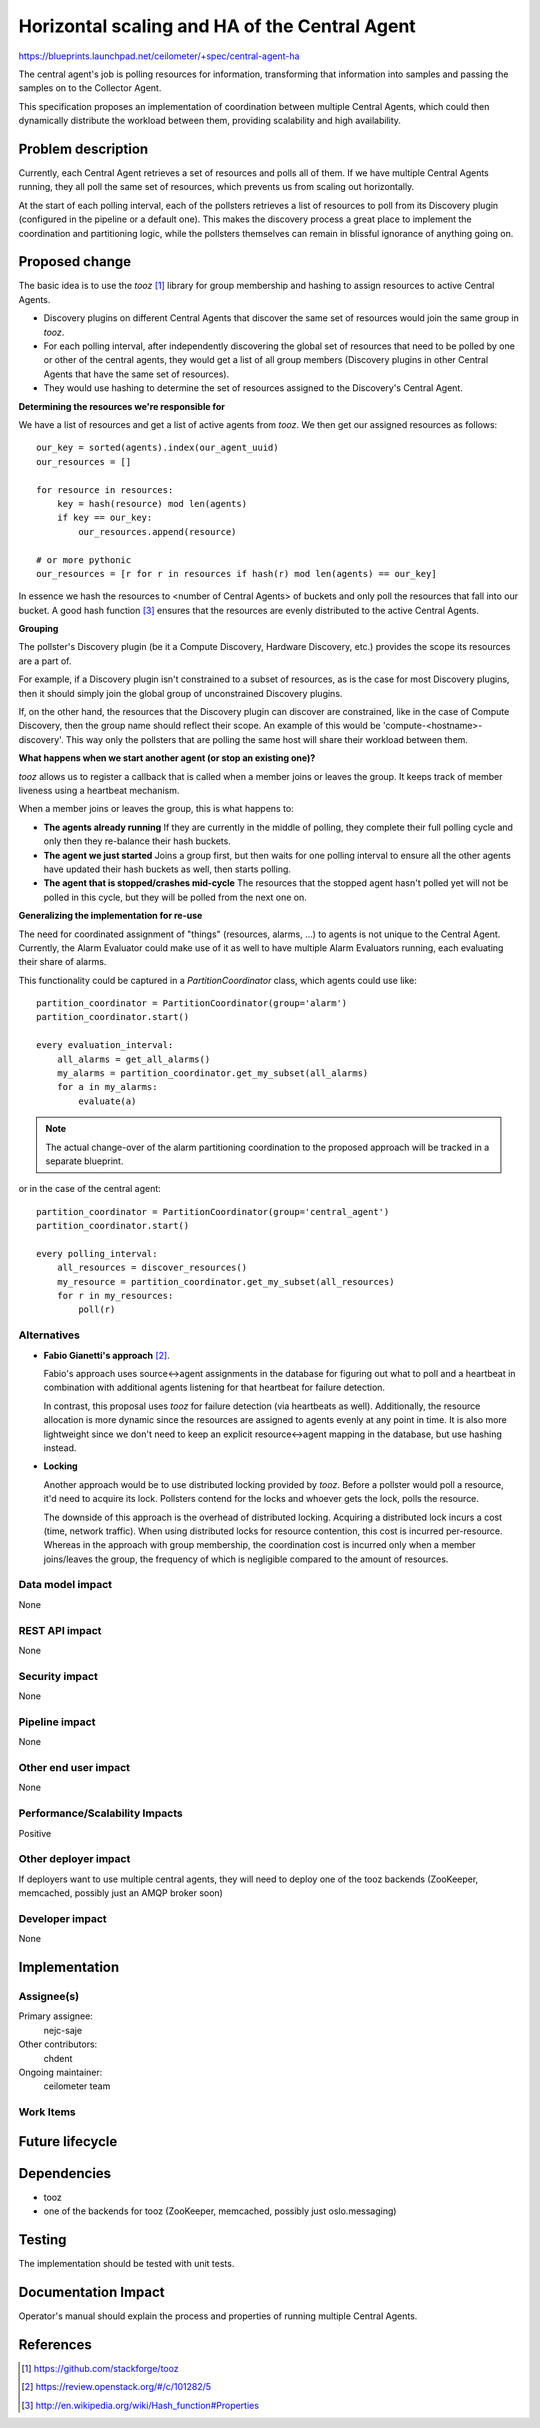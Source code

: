 ..
 This work is licensed under a Creative Commons Attribution 3.0 Unported
 License.

 http://creativecommons.org/licenses/by/3.0/legalcode

==============================================
Horizontal scaling and HA of the Central Agent
==============================================

https://blueprints.launchpad.net/ceilometer/+spec/central-agent-ha

The central agent's job is polling resources for information, transforming that
information into samples and passing the samples on to the Collector Agent.

This specification proposes an implementation of coordination between multiple
Central Agents, which could then dynamically distribute the workload between
them, providing scalability and high availability.

Problem description
===================

Currently, each Central Agent retrieves a set of resources and polls all of
them. If we have multiple Central Agents running, they all poll the same set
of resources, which prevents us from scaling out horizontally.

At the start of each polling interval, each of the pollsters retrieves a list
of resources to poll from its Discovery plugin (configured in the pipeline
or a default one). This makes the discovery process a great place to implement
the coordination and partitioning logic, while the pollsters themselves can
remain in blissful ignorance of anything going on.

Proposed change
===============

The basic idea is to use the *tooz* [1]_ library for group membership and
hashing to assign resources to active Central Agents.

* Discovery plugins on different Central Agents that discover the same set of
  resources would join the same group in *tooz*.
* For each polling interval, after independently discovering the global set of
  resources that need to be polled by one or other of the central agents,
  they would get a list of all group members (Discovery plugins in other
  Central Agents that have the same set of resources).
* They would use hashing to determine the set of resources assigned to the
  Discovery's Central Agent.

**Determining the resources we're responsible for**

We have a list of resources and get a list of active agents from *tooz*. We
then get our assigned resources as follows::

    our_key = sorted(agents).index(our_agent_uuid)
    our_resources = []

    for resource in resources:
        key = hash(resource) mod len(agents)
        if key == our_key:
            our_resources.append(resource)

    # or more pythonic
    our_resources = [r for r in resources if hash(r) mod len(agents) == our_key]

In essence we hash the resources to <number of Central Agents> of buckets and
only poll the resources that fall into our bucket. A good hash function
[3]_ ensures that the resources are evenly distributed to the active Central
Agents.

**Grouping**

The pollster's Discovery plugin (be it a Compute Discovery, Hardware Discovery,
etc.) provides the scope its resources are a part of.

For example, if a Discovery plugin isn't constrained to a subset of
resources, as is the case for most Discovery plugins, then it should simply
join the global group of unconstrained Discovery plugins.

If, on the other hand, the resources that the Discovery plugin can discover
are constrained, like in the case of Compute Discovery, then the group name
should reflect their scope. An example of this would be
'compute-<hostname>-discovery'. This way only the pollsters that are polling
the same host will share their workload between them.


**What happens when we start another agent (or stop an existing one)?**

*tooz* allows us to register a callback that is called when a member joins or
leaves the group. It keeps track of member liveness using a heartbeat
mechanism.

When a member joins or leaves the group, this is what happens to:

* **The agents already running**
  If they are currently in the middle of polling, they complete their full
  polling cycle and only then they re-balance their hash buckets.

* **The agent we just started**
  Joins a group first, but then waits for one polling interval to ensure all the
  other agents have updated their hash buckets as well, then starts polling.

* **The agent that is stopped/crashes mid-cycle**
  The resources that the stopped agent hasn't polled yet will not be polled in
  this cycle, but they will be polled from the next one on.


**Generalizing the implementation for re-use**

The need for coordinated assignment of "things" (resources, alarms, ...) to
agents is not unique to the Central Agent. Currently, the Alarm Evaluator could
make use of it as well to have multiple Alarm Evaluators running, each
evaluating their share of alarms.

This functionality could be captured in a *PartitionCoordinator* class, which
agents could use like::

    partition_coordinator = PartitionCoordinator(group='alarm')
    partition_coordinator.start()

    every evaluation_interval:
        all_alarms = get_all_alarms()
        my_alarms = partition_coordinator.get_my_subset(all_alarms)
        for a in my_alarms:
            evaluate(a)

.. note::
   The actual change-over of the alarm partitioning coordination to the
   proposed approach will be tracked in a separate blueprint.

or in the case of the central agent::

    partition_coordinator = PartitionCoordinator(group='central_agent')
    partition_coordinator.start()

    every polling_interval:
        all_resources = discover_resources()
        my_resource = partition_coordinator.get_my_subset(all_resources)
        for r in my_resources:
            poll(r)


Alternatives
------------

* **Fabio Gianetti's approach** [2]_.

  Fabio's approach uses source<->agent assignments in the database for
  figuring out what to poll and a heartbeat in combination with additional
  agents listening for that heartbeat for failure detection.

  In contrast, this proposal uses *tooz* for failure detection (via heartbeats
  as well). Additionally, the resource allocation is more dynamic since the
  resources are assigned to agents evenly at any point in time. It is also
  more lightweight since we don't need to keep an explicit resource<->agent
  mapping in the database, but use hashing instead.

* **Locking**

  Another approach would be to use distributed locking provided by *tooz*.
  Before a pollster would poll a resource, it'd need to acquire its lock.
  Pollsters contend for the locks and whoever gets the lock, polls the
  resource.

  The downside of this approach is the overhead of distributed locking.
  Acquiring a distributed lock incurs a cost (time, network traffic). When using
  distributed locks for resource contention, this cost is incurred per-resource.
  Whereas in the approach with group membership, the coordination cost is
  incurred only when a member joins/leaves the group, the frequency of which is
  negligible compared to the amount of resources.

Data model impact
-----------------

None

REST API impact
---------------

None

Security impact
---------------

None

Pipeline impact
---------------

None

Other end user impact
---------------------

None

Performance/Scalability Impacts
-------------------------------

Positive


Other deployer impact
---------------------

If deployers want to use multiple central agents, they will need to deploy
one of the tooz backends (ZooKeeper, memcached, possibly just an AMQP broker
soon)

Developer impact
----------------

None


Implementation
==============

Assignee(s)
-----------

Primary assignee:
  nejc-saje

Other contributors:
  chdent

Ongoing maintainer:
  ceilometer team

Work Items
----------



Future lifecycle
================


Dependencies
============

* tooz
* one of the backends for tooz (ZooKeeper, memcached, possibly just
  oslo.messaging)


Testing
=======

The implementation should be tested with unit tests.


Documentation Impact
====================

Operator's manual should explain the process and properties of running multiple
Central Agents.

References
==========

.. [1] https://github.com/stackforge/tooz
.. [2] https://review.openstack.org/#/c/101282/5
.. [3] http://en.wikipedia.org/wiki/Hash_function#Properties

